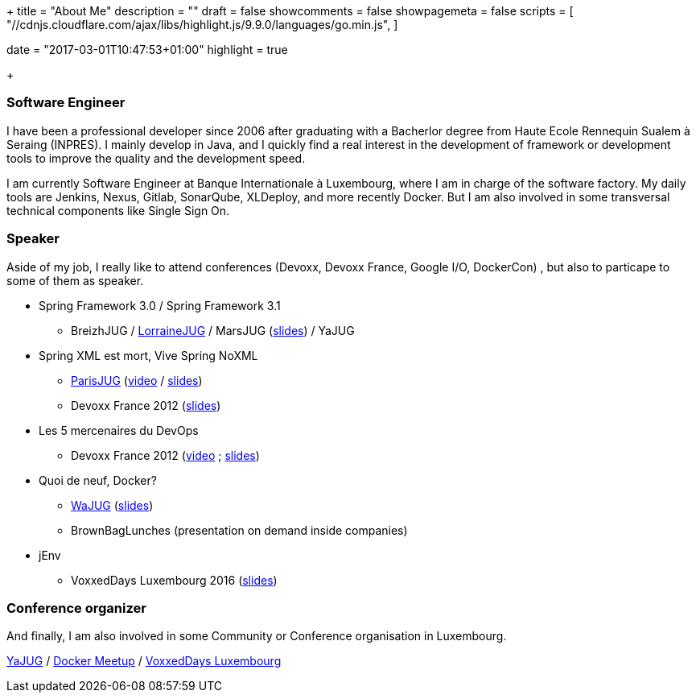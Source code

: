+++
title = "About Me"
description = ""
draft = false
showcomments = false
showpagemeta = false
scripts = [
"//cdnjs.cloudflare.com/ajax/libs/highlight.js/9.9.0/languages/go.min.js",
]

date = "2017-03-01T10:47:53+01:00"
highlight = true

+++

=== Software Engineer

I have been a professional developer since 2006 after graduating with a Bacherlor degree from Haute Ecole Rennequin Sualem à Seraing (INPRES). 
I mainly develop in Java, and I quickly find a real interest in the development of framework or development tools to improve the quality and the development speed.


I am currently Software Engineer at Banque Internationale à Luxembourg, where I am in charge of the software factory.
My daily tools are Jenkins, Nexus, Gitlab, SonarQube, XLDeploy, and more recently Docker.
But I am also involved in some transversal technical components like Single Sign On.



=== Speaker

Aside of my job, I really like to attend conferences (Devoxx, Devoxx France, Google I/O, DockerCon) , but also to particape to some of them as speaker.



* Spring Framework 3.0 / Spring Framework 3.1
** BreizhJUG / http://www.lorrainejug.org/2009/10/01/soir%C3%A9e-spring.html[LorraineJUG] / MarsJUG (https://fr.slideshare.net/gcuisinier/marsjug-spring-30-10636076[slides]) / YaJUG 
* Spring XML est mort, Vive Spring NoXML 
** https://www.parisjug.org/xwiki/wiki/oldversion/view/Meeting/20121113[ParisJUG] (https://www.youtube.com/watch?v=SLNs_NYkuKk[video] / https://fr.slideshare.net/gcuisinier/springltxml-est-mort-vive-spring-noxml[slides])
** Devoxx France 2012 (https://www.slideshare.net/gcuisinier/spring-est-mort-vive-spring-devoxx-france[slides])
* Les 5 mercenaires du DevOps
** Devoxx France 2012 (https://www.youtube.com/watch?v=S6BigliKhOY[video] ; https://fr.slideshare.net/dbaeli/devoxx-devops-university2012[slides])
* Quoi de neuf, Docker?
** http://www.wajug.be/talk/2016/quoi-de-neuf-docker[WaJUG] (https://speakerdeck.com/gcuisinier/wajug-introduction-a-docker[slides])
** BrownBagLunches (presentation on demand inside companies)
* jEnv
** VoxxedDays Luxembourg 2016 (https://fr.slideshare.net/GildasCuisinier/jenvbe-voxxeddays[slides])



=== Conference organizer

And finally, I am also involved in some Community or Conference organisation in Luxembourg.

http://www.yajug.lu[YaJUG] / http://www.meetup.com/fr-FR/Docker-Luxembourg/[Docker Meetup] / https://voxxeddays.com/luxembourg/[VoxxedDays Luxembourg]
